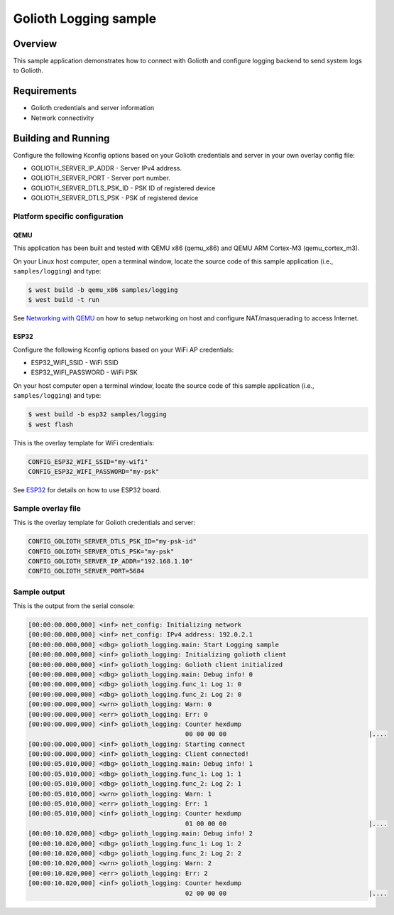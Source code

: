 Golioth Logging sample
######################

Overview
********

This sample application demonstrates how to connect with Golioth and configure
logging backend to send system logs to Golioth.

Requirements
************

- Golioth credentials and server information
- Network connectivity

Building and Running
********************

Configure the following Kconfig options based on your Golioth credentials and
server in your own overlay config file:

- GOLIOTH_SERVER_IP_ADDR      - Server IPv4 address.
- GOLIOTH_SERVER_PORT         - Server port number.
- GOLIOTH_SERVER_DTLS_PSK_ID  - PSK ID of registered device
- GOLIOTH_SERVER_DTLS_PSK     - PSK of registered device

Platform specific configuration
===============================

QEMU
----

This application has been built and tested with QEMU x86 (qemu_x86) and QEMU ARM
Cortex-M3 (qemu_cortex_m3).

On your Linux host computer, open a terminal window, locate the source code
of this sample application (i.e., ``samples/logging``) and type:

.. code-block:: console

   $ west build -b qemu_x86 samples/logging
   $ west build -t run

See `Networking with QEMU`_ on how to setup networking on host and configure
NAT/masquerading to access Internet.

ESP32
-----

Configure the following Kconfig options based on your WiFi AP credentials:

- ESP32_WIFI_SSID     - WiFi SSID
- ESP32_WIFI_PASSWORD - WiFi PSK

On your host computer open a terminal window, locate the source code of this
sample application (i.e., ``samples/logging``) and type:

.. code-block:: console

   $ west build -b esp32 samples/logging
   $ west flash

This is the overlay template for WiFi credentials:

.. code-block:: console

   CONFIG_ESP32_WIFI_SSID="my-wifi"
   CONFIG_ESP32_WIFI_PASSWORD="my-psk"

See `ESP32`_ for details on how to use ESP32 board.

Sample overlay file
===================

This is the overlay template for Golioth credentials and server:

.. code-block:: console

   CONFIG_GOLIOTH_SERVER_DTLS_PSK_ID="my-psk-id"
   CONFIG_GOLIOTH_SERVER_DTLS_PSK="my-psk"
   CONFIG_GOLIOTH_SERVER_IP_ADDR="192.168.1.10"
   CONFIG_GOLIOTH_SERVER_PORT=5684

Sample output
=============

This is the output from the serial console:

.. code-block:: console

   [00:00:00.000,000] <inf> net_config: Initializing network
   [00:00:00.000,000] <inf> net_config: IPv4 address: 192.0.2.1
   [00:00:00.000,000] <dbg> golioth_logging.main: Start Logging sample
   [00:00:00.000,000] <inf> golioth_logging: Initializing golioth client
   [00:00:00.000,000] <inf> golioth_logging: Golioth client initialized
   [00:00:00.000,000] <dbg> golioth_logging.main: Debug info! 0
   [00:00:00.000,000] <dbg> golioth_logging.func_1: Log 1: 0
   [00:00:00.000,000] <dbg> golioth_logging.func_2: Log 2: 0
   [00:00:00.000,000] <wrn> golioth_logging: Warn: 0
   [00:00:00.000,000] <err> golioth_logging: Err: 0
   [00:00:00.000,000] <inf> golioth_logging: Counter hexdump
                                             00 00 00 00                                      |....
   [00:00:00.000,000] <inf> golioth_logging: Starting connect
   [00:00:00.000,000] <inf> golioth_logging: Client connected!
   [00:00:05.010,000] <dbg> golioth_logging.main: Debug info! 1
   [00:00:05.010,000] <dbg> golioth_logging.func_1: Log 1: 1
   [00:00:05.010,000] <dbg> golioth_logging.func_2: Log 2: 1
   [00:00:05.010,000] <wrn> golioth_logging: Warn: 1
   [00:00:05.010,000] <err> golioth_logging: Err: 1
   [00:00:05.010,000] <inf> golioth_logging: Counter hexdump
                                             01 00 00 00                                      |....
   [00:00:10.020,000] <dbg> golioth_logging.main: Debug info! 2
   [00:00:10.020,000] <dbg> golioth_logging.func_1: Log 1: 2
   [00:00:10.020,000] <dbg> golioth_logging.func_2: Log 2: 2
   [00:00:10.020,000] <wrn> golioth_logging: Warn: 2
   [00:00:10.020,000] <err> golioth_logging: Err: 2
   [00:00:10.020,000] <inf> golioth_logging: Counter hexdump
                                             02 00 00 00                                      |....

.. _Networking with QEMU: https://docs.zephyrproject.org/latest/guides/networking/qemu_setup.html#networking-with-qemu
.. _ESP32: https://docs.zephyrproject.org/latest/boards/xtensa/esp32/doc/index.html
